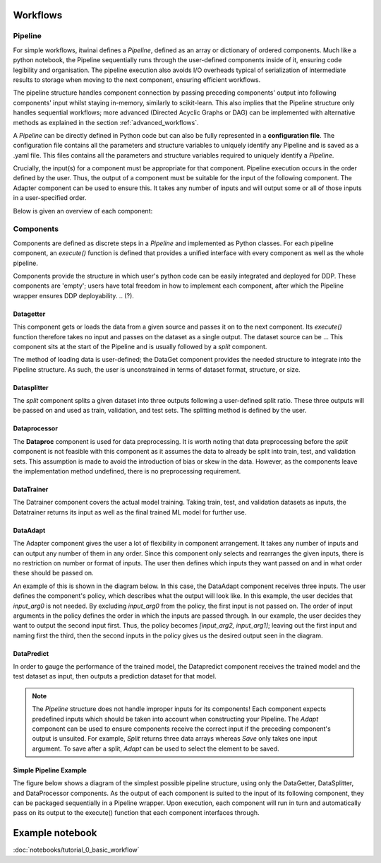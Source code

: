 Workflows
====================

Pipeline
------------------

For simple workflows, itwinai defines a `Pipeline`, defined as an array or dictionary of ordered components.
Much like a python notebook, the Pipeline sequentially runs through the user-defined components inside of it, ensuring code legibility and organisation.
The pipeline execution also avoids I/O overheads typical of serialization of intermediate results to storage when moving to the next component, ensuring efficient workflows.

The pipeline structure handles component connection by passing preceding components' output into following components' input whilst staying in-memory, similarly to scikit-learn.
This also implies that the Pipeline structure only handles sequential workflows; more advanced (Directed Acyclic Graphs or DAG) can be implemented with alternative methods as explained in the section :ref:`advanced_workflows`.

A  `Pipeline` can be directly defined in Python code but can also be fully represented in a  **configuration file**. 
The configuration file contains all the parameters and structure variables to uniquely identify any Pipeline and is saved as a .yaml file.
This files contains all the parameters and structure variables required to uniquely identify a `Pipeline`.

Crucially, the input(s) for a component must be appropriate for that component.
Pipeline execution occurs in the order defined by the user. 
Thus, the output of a component must be suitable for the input of the following component.
The Adapter component can be used to ensure this. 
It takes any number of inputs and will output some or all of those inputs in a user-specified order.


Below is given an overview of each component:

Components
------------------
Components are defined as discrete steps in a `Pipeline` and implemented as Python classes.
For each pipeline component, an `execute()` function is defined that provides a unified interface with every component as well as the whole pipeline.

Components provide the structure in which user's python code can be easily integrated and deployed for DDP.
These components are 'empty'; users have total freedom in how to implement each component, after which the Pipeline wrapper ensures DDP deployability. 
.. (?).

.. structures are `empty`

Datagetter
^^^^^^^^^^^^^^
This component gets or loads the data from a given source and passes it on to the next component.
Its `execute()` function therefore takes no input and passes on the dataset as a single output.
The dataset source can be ...
This component sits at the start of the Pipeline and is usually followed by a `split` component.

The method of loading data is user-defined; the DataGet component provides the needed structure to integrate into the Pipeline structure.
As such, the user is unconstrained in terms of dataset format, structure, or size.



.. image:: figures/comp_Get.png
    :scale: 12%


Datasplitter
^^^^^^^^^^^^^
The `split` component splits a given dataset into three outputs following a user-defined split ratio.
These three outputs will be passed on and used as train, validation, and test sets.
The splitting method is defined by the user. 

.. Are any broad examples available?


.. image:: figures/comp_Split.png
    :scale: 12%

Dataprocessor
^^^^^^^^^^^^^^^^
The **Dataproc**  component is used for data preprocessing.
It is worth noting that data preprocessing before the `split` component is not feasible with this component as it assumes the data to already be split into train, test, and validation sets.
This assumption is made to avoid the introduction of bias or skew in the data.
However, as the components leave the implementation method undefined, there is no preprocessing requirement. 


.. image:: figures/comp_Proc.png
    :scale: 12%


DataTrainer
^^^^^^^^^^^^^^^^
The Datrainer component covers the actual model training. 
Taking train, test, and validation datasets as inputs, the Datatrainer returns its input as well as the final trained ML model for further use.

.. image:: figures/comp_Train.png
    :scale: 12%

DataAdapt
^^^^^^^^^^^^^^
The Adapter component gives the user a lot of flexibility in component arrangement.
It takes any number of inputs and can output any number of them in any order.
Since this component only selects and rearranges the given inputs, there is no restriction on number or format of inputs.
The user then defines which inputs they want passed on and in what order these should be passed on.


.. image:: figures/comp_Adapt.png
    :scale: 12%
    :align: center

An example of this is shown in the diagram below.
In this case, the DataAdapt component receives three inputs.
The user defines the component's policy, which describes what the output will look like.
In this example, the user decides that `input_arg0` is not needed.
By excluding `input_arg0` from the policy, the first input is not passed on.
The order of input arguments in the policy defines the order in which the inputs are passed through.
In our example, the user decides they want to output the second input first.
Thus, the policy becomes `[input_arg2, input_arg1]`; leaving out the first input and naming first the third, then the second inputs in the policy gives us the desired output seen in the diagram.

.. _adaptexample:
.. image:: figures/Adapt_example.png
    :name: DataAdapt Example
    :align: center
    :scale: 12%

DataPredict
^^^^^^^^^^^^
In order to gauge the performance of the trained model, the Datapredict component receives the trained model and the test dataset as input, then outputs a prediction dataset for that model.

.. image:: figures/comp_Predict.png
    :scale: 12%


.. note::
    The `Pipeline` structure does not handle improper inputs for its components! 
    Each component expects predefined inputs which should be taken into account when constructing your Pipeline.
    The `Adapt` component can be used to ensure components receive the correct input if the preceding component's output is unsuited.
    For example, `Split` returns three data arrays whereas `Save` only takes one input argument.
    To save after a split, `Adapt` can be used to select the element to be saved.


Simple Pipeline Example
^^^^^^^^^^^^^^^^^^^^^^^^
The figure below shows a diagram of the simplest possible pipeline structure, using only the DataGetter, DataSplitter, and DataProcessor components.
As the output of each component is suited to the input of its following component, they can be packaged sequentially in a Pipeline wrapper.
Upon execution, each component will run in turn and automatically pass on its output to the execute() function that each component interfaces through.

.. image:: figures/simple_pipeline.png
    :alt: Diagram of a simple pipeline structure
    :align: center



Example notebook
===================
:doc:`notebooks/tutorial_0_basic_workflow`